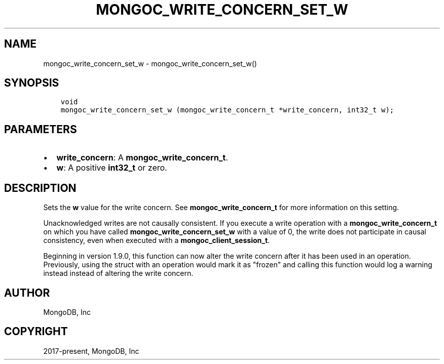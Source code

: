 .\" Man page generated from reStructuredText.
.
.TH "MONGOC_WRITE_CONCERN_SET_W" "3" "Apr 08, 2021" "1.18.0-alpha" "libmongoc"
.SH NAME
mongoc_write_concern_set_w \- mongoc_write_concern_set_w()
.
.nr rst2man-indent-level 0
.
.de1 rstReportMargin
\\$1 \\n[an-margin]
level \\n[rst2man-indent-level]
level margin: \\n[rst2man-indent\\n[rst2man-indent-level]]
-
\\n[rst2man-indent0]
\\n[rst2man-indent1]
\\n[rst2man-indent2]
..
.de1 INDENT
.\" .rstReportMargin pre:
. RS \\$1
. nr rst2man-indent\\n[rst2man-indent-level] \\n[an-margin]
. nr rst2man-indent-level +1
.\" .rstReportMargin post:
..
.de UNINDENT
. RE
.\" indent \\n[an-margin]
.\" old: \\n[rst2man-indent\\n[rst2man-indent-level]]
.nr rst2man-indent-level -1
.\" new: \\n[rst2man-indent\\n[rst2man-indent-level]]
.in \\n[rst2man-indent\\n[rst2man-indent-level]]u
..
.SH SYNOPSIS
.INDENT 0.0
.INDENT 3.5
.sp
.nf
.ft C
void
mongoc_write_concern_set_w (mongoc_write_concern_t *write_concern, int32_t w);
.ft P
.fi
.UNINDENT
.UNINDENT
.SH PARAMETERS
.INDENT 0.0
.IP \(bu 2
\fBwrite_concern\fP: A \fBmongoc_write_concern_t\fP\&.
.IP \(bu 2
\fBw\fP: A positive \fBint32_t\fP or zero.
.UNINDENT
.SH DESCRIPTION
.sp
Sets the \fBw\fP value for the write concern. See \fBmongoc_write_concern_t\fP for more information on this setting.
.sp
Unacknowledged writes are not causally consistent. If you execute a write operation with a \fBmongoc_write_concern_t\fP on which you have called \fBmongoc_write_concern_set_w\fP with a value of 0, the write does not participate in causal consistency, even when executed with a \fBmongoc_client_session_t\fP\&.
.sp
Beginning in version 1.9.0, this function can now alter the write concern after
it has been used in an operation. Previously, using the struct with an operation
would mark it as "frozen" and calling this function would log a warning instead
instead of altering the write concern.
.SH AUTHOR
MongoDB, Inc
.SH COPYRIGHT
2017-present, MongoDB, Inc
.\" Generated by docutils manpage writer.
.
